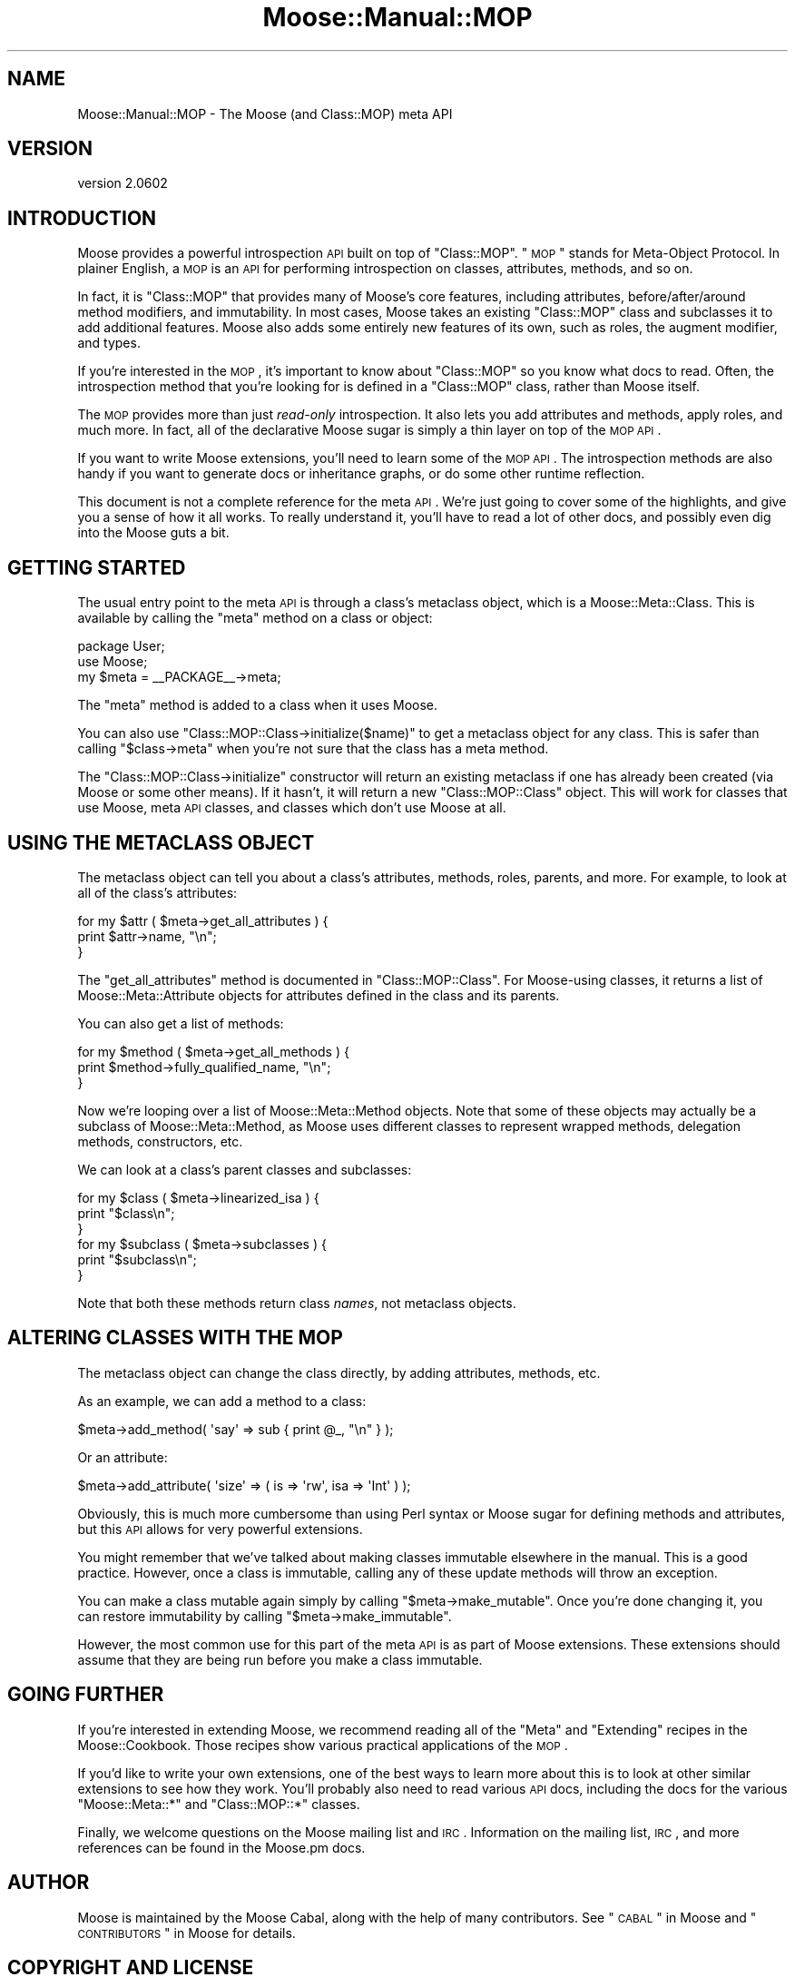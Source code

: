 .\" Automatically generated by Pod::Man 2.22 (Pod::Simple 3.07)
.\"
.\" Standard preamble:
.\" ========================================================================
.de Sp \" Vertical space (when we can't use .PP)
.if t .sp .5v
.if n .sp
..
.de Vb \" Begin verbatim text
.ft CW
.nf
.ne \\$1
..
.de Ve \" End verbatim text
.ft R
.fi
..
.\" Set up some character translations and predefined strings.  \*(-- will
.\" give an unbreakable dash, \*(PI will give pi, \*(L" will give a left
.\" double quote, and \*(R" will give a right double quote.  \*(C+ will
.\" give a nicer C++.  Capital omega is used to do unbreakable dashes and
.\" therefore won't be available.  \*(C` and \*(C' expand to `' in nroff,
.\" nothing in troff, for use with C<>.
.tr \(*W-
.ds C+ C\v'-.1v'\h'-1p'\s-2+\h'-1p'+\s0\v'.1v'\h'-1p'
.ie n \{\
.    ds -- \(*W-
.    ds PI pi
.    if (\n(.H=4u)&(1m=24u) .ds -- \(*W\h'-12u'\(*W\h'-12u'-\" diablo 10 pitch
.    if (\n(.H=4u)&(1m=20u) .ds -- \(*W\h'-12u'\(*W\h'-8u'-\"  diablo 12 pitch
.    ds L" ""
.    ds R" ""
.    ds C` ""
.    ds C' ""
'br\}
.el\{\
.    ds -- \|\(em\|
.    ds PI \(*p
.    ds L" ``
.    ds R" ''
'br\}
.\"
.\" Escape single quotes in literal strings from groff's Unicode transform.
.ie \n(.g .ds Aq \(aq
.el       .ds Aq '
.\"
.\" If the F register is turned on, we'll generate index entries on stderr for
.\" titles (.TH), headers (.SH), subsections (.SS), items (.Ip), and index
.\" entries marked with X<> in POD.  Of course, you'll have to process the
.\" output yourself in some meaningful fashion.
.ie \nF \{\
.    de IX
.    tm Index:\\$1\t\\n%\t"\\$2"
..
.    nr % 0
.    rr F
.\}
.el \{\
.    de IX
..
.\}
.\"
.\" Accent mark definitions (@(#)ms.acc 1.5 88/02/08 SMI; from UCB 4.2).
.\" Fear.  Run.  Save yourself.  No user-serviceable parts.
.    \" fudge factors for nroff and troff
.if n \{\
.    ds #H 0
.    ds #V .8m
.    ds #F .3m
.    ds #[ \f1
.    ds #] \fP
.\}
.if t \{\
.    ds #H ((1u-(\\\\n(.fu%2u))*.13m)
.    ds #V .6m
.    ds #F 0
.    ds #[ \&
.    ds #] \&
.\}
.    \" simple accents for nroff and troff
.if n \{\
.    ds ' \&
.    ds ` \&
.    ds ^ \&
.    ds , \&
.    ds ~ ~
.    ds /
.\}
.if t \{\
.    ds ' \\k:\h'-(\\n(.wu*8/10-\*(#H)'\'\h"|\\n:u"
.    ds ` \\k:\h'-(\\n(.wu*8/10-\*(#H)'\`\h'|\\n:u'
.    ds ^ \\k:\h'-(\\n(.wu*10/11-\*(#H)'^\h'|\\n:u'
.    ds , \\k:\h'-(\\n(.wu*8/10)',\h'|\\n:u'
.    ds ~ \\k:\h'-(\\n(.wu-\*(#H-.1m)'~\h'|\\n:u'
.    ds / \\k:\h'-(\\n(.wu*8/10-\*(#H)'\z\(sl\h'|\\n:u'
.\}
.    \" troff and (daisy-wheel) nroff accents
.ds : \\k:\h'-(\\n(.wu*8/10-\*(#H+.1m+\*(#F)'\v'-\*(#V'\z.\h'.2m+\*(#F'.\h'|\\n:u'\v'\*(#V'
.ds 8 \h'\*(#H'\(*b\h'-\*(#H'
.ds o \\k:\h'-(\\n(.wu+\w'\(de'u-\*(#H)/2u'\v'-.3n'\*(#[\z\(de\v'.3n'\h'|\\n:u'\*(#]
.ds d- \h'\*(#H'\(pd\h'-\w'~'u'\v'-.25m'\f2\(hy\fP\v'.25m'\h'-\*(#H'
.ds D- D\\k:\h'-\w'D'u'\v'-.11m'\z\(hy\v'.11m'\h'|\\n:u'
.ds th \*(#[\v'.3m'\s+1I\s-1\v'-.3m'\h'-(\w'I'u*2/3)'\s-1o\s+1\*(#]
.ds Th \*(#[\s+2I\s-2\h'-\w'I'u*3/5'\v'-.3m'o\v'.3m'\*(#]
.ds ae a\h'-(\w'a'u*4/10)'e
.ds Ae A\h'-(\w'A'u*4/10)'E
.    \" corrections for vroff
.if v .ds ~ \\k:\h'-(\\n(.wu*9/10-\*(#H)'\s-2\u~\d\s+2\h'|\\n:u'
.if v .ds ^ \\k:\h'-(\\n(.wu*10/11-\*(#H)'\v'-.4m'^\v'.4m'\h'|\\n:u'
.    \" for low resolution devices (crt and lpr)
.if \n(.H>23 .if \n(.V>19 \
\{\
.    ds : e
.    ds 8 ss
.    ds o a
.    ds d- d\h'-1'\(ga
.    ds D- D\h'-1'\(hy
.    ds th \o'bp'
.    ds Th \o'LP'
.    ds ae ae
.    ds Ae AE
.\}
.rm #[ #] #H #V #F C
.\" ========================================================================
.\"
.IX Title "Moose::Manual::MOP 3"
.TH Moose::Manual::MOP 3 "2012-05-07" "perl v5.10.1" "User Contributed Perl Documentation"
.\" For nroff, turn off justification.  Always turn off hyphenation; it makes
.\" way too many mistakes in technical documents.
.if n .ad l
.nh
.SH "NAME"
Moose::Manual::MOP \- The Moose (and Class::MOP) meta API
.SH "VERSION"
.IX Header "VERSION"
version 2.0602
.SH "INTRODUCTION"
.IX Header "INTRODUCTION"
Moose provides a powerful introspection \s-1API\s0 built on top of
\&\f(CW\*(C`Class::MOP\*(C'\fR. \*(L"\s-1MOP\s0\*(R" stands for Meta-Object Protocol. In plainer
English, a \s-1MOP\s0 is an \s-1API\s0 for performing introspection on classes,
attributes, methods, and so on.
.PP
In fact, it is \f(CW\*(C`Class::MOP\*(C'\fR that provides many of Moose's core
features, including attributes, before/after/around method modifiers,
and immutability. In most cases, Moose takes an existing \f(CW\*(C`Class::MOP\*(C'\fR
class and subclasses it to add additional features. Moose also adds
some entirely new features of its own, such as roles, the augment
modifier, and types.
.PP
If you're interested in the \s-1MOP\s0, it's important to know about
\&\f(CW\*(C`Class::MOP\*(C'\fR so you know what docs to read. Often, the introspection
method that you're looking for is defined in a \f(CW\*(C`Class::MOP\*(C'\fR class,
rather than Moose itself.
.PP
The \s-1MOP\s0 provides more than just \fIread-only\fR introspection. It also
lets you add attributes and methods, apply roles, and much more. In
fact, all of the declarative Moose sugar is simply a thin layer on top
of the \s-1MOP\s0 \s-1API\s0.
.PP
If you want to write Moose extensions, you'll need to learn some of
the \s-1MOP\s0 \s-1API\s0. The introspection methods are also handy if you want to
generate docs or inheritance graphs, or do some other runtime
reflection.
.PP
This document is not a complete reference for the meta \s-1API\s0. We're just
going to cover some of the highlights, and give you a sense of how it
all works. To really understand it, you'll have to read a lot of other
docs, and possibly even dig into the Moose guts a bit.
.SH "GETTING STARTED"
.IX Header "GETTING STARTED"
The usual entry point to the meta \s-1API\s0 is through a class's metaclass
object, which is a Moose::Meta::Class. This is available by calling
the \f(CW\*(C`meta\*(C'\fR method on a class or object:
.PP
.Vb 1
\&  package User;
\&
\&  use Moose;
\&
\&  my $meta = _\|_PACKAGE_\|_\->meta;
.Ve
.PP
The \f(CW\*(C`meta\*(C'\fR method is added to a class when it uses Moose.
.PP
You can also use \f(CW\*(C`Class::MOP::Class\->initialize($name)\*(C'\fR to get a
metaclass object for any class. This is safer than calling \f(CW\*(C`$class\->meta\*(C'\fR when you're not sure that the class has a meta method.
.PP
The \f(CW\*(C`Class::MOP::Class\->initialize\*(C'\fR constructor will return an
existing metaclass if one has already been created (via Moose or some
other means). If it hasn't, it will return a new \f(CW\*(C`Class::MOP::Class\*(C'\fR
object. This will work for classes that use Moose, meta \s-1API\s0 classes,
and classes which don't use Moose at all.
.SH "USING THE METACLASS OBJECT"
.IX Header "USING THE METACLASS OBJECT"
The metaclass object can tell you about a class's attributes, methods,
roles, parents, and more. For example, to look at all of the class's
attributes:
.PP
.Vb 3
\&  for my $attr ( $meta\->get_all_attributes ) {
\&      print $attr\->name, "\en";
\&  }
.Ve
.PP
The \f(CW\*(C`get_all_attributes\*(C'\fR method is documented in
\&\f(CW\*(C`Class::MOP::Class\*(C'\fR. For Moose-using classes, it returns a list of
Moose::Meta::Attribute objects for attributes defined in the class
and its parents.
.PP
You can also get a list of methods:
.PP
.Vb 3
\&  for my $method ( $meta\->get_all_methods ) {
\&      print $method\->fully_qualified_name, "\en";
\&  }
.Ve
.PP
Now we're looping over a list of Moose::Meta::Method objects. Note
that some of these objects may actually be a subclass of
Moose::Meta::Method, as Moose uses different classes to represent
wrapped methods, delegation methods, constructors, etc.
.PP
We can look at a class's parent classes and subclasses:
.PP
.Vb 3
\&  for my $class ( $meta\->linearized_isa ) {
\&      print "$class\en";
\&  }
\&
\&  for my $subclass ( $meta\->subclasses ) {
\&      print "$subclass\en";
\&  }
.Ve
.PP
Note that both these methods return class \fInames\fR, not metaclass
objects.
.SH "ALTERING CLASSES WITH THE MOP"
.IX Header "ALTERING CLASSES WITH THE MOP"
The metaclass object can change the class directly, by adding
attributes, methods, etc.
.PP
As an example, we can add a method to a class:
.PP
.Vb 1
\&  $meta\->add_method( \*(Aqsay\*(Aq => sub { print @_, "\en" } );
.Ve
.PP
Or an attribute:
.PP
.Vb 1
\&  $meta\->add_attribute( \*(Aqsize\*(Aq => ( is => \*(Aqrw\*(Aq, isa  => \*(AqInt\*(Aq ) );
.Ve
.PP
Obviously, this is much more cumbersome than using Perl syntax or
Moose sugar for defining methods and attributes, but this \s-1API\s0 allows
for very powerful extensions.
.PP
You might remember that we've talked about making classes immutable
elsewhere in the manual. This is a good practice. However, once a
class is immutable, calling any of these update methods will throw an
exception.
.PP
You can make a class mutable again simply by calling \f(CW\*(C`$meta\->make_mutable\*(C'\fR. Once you're done changing it, you can
restore immutability by calling \f(CW\*(C`$meta\->make_immutable\*(C'\fR.
.PP
However, the most common use for this part of the meta \s-1API\s0 is as
part of Moose extensions. These extensions should assume that they are
being run before you make a class immutable.
.SH "GOING FURTHER"
.IX Header "GOING FURTHER"
If you're interested in extending Moose, we recommend reading all of
the \*(L"Meta\*(R" and \*(L"Extending\*(R" recipes in the Moose::Cookbook. Those
recipes show various practical applications of the \s-1MOP\s0.
.PP
If you'd like to write your own extensions, one of the best ways to
learn more about this is to look at other similar extensions to see
how they work. You'll probably also need to read various \s-1API\s0 docs,
including the docs for the various \f(CW\*(C`Moose::Meta::*\*(C'\fR and
\&\f(CW\*(C`Class::MOP::*\*(C'\fR classes.
.PP
Finally, we welcome questions on the Moose mailing list and
\&\s-1IRC\s0. Information on the mailing list, \s-1IRC\s0, and more references can be
found in the Moose.pm docs.
.SH "AUTHOR"
.IX Header "AUTHOR"
Moose is maintained by the Moose Cabal, along with the help of many contributors. See \*(L"\s-1CABAL\s0\*(R" in Moose and \*(L"\s-1CONTRIBUTORS\s0\*(R" in Moose for details.
.SH "COPYRIGHT AND LICENSE"
.IX Header "COPYRIGHT AND LICENSE"
This software is copyright (c) 2012 by Infinity Interactive, Inc..
.PP
This is free software; you can redistribute it and/or modify it under
the same terms as the Perl 5 programming language system itself.
